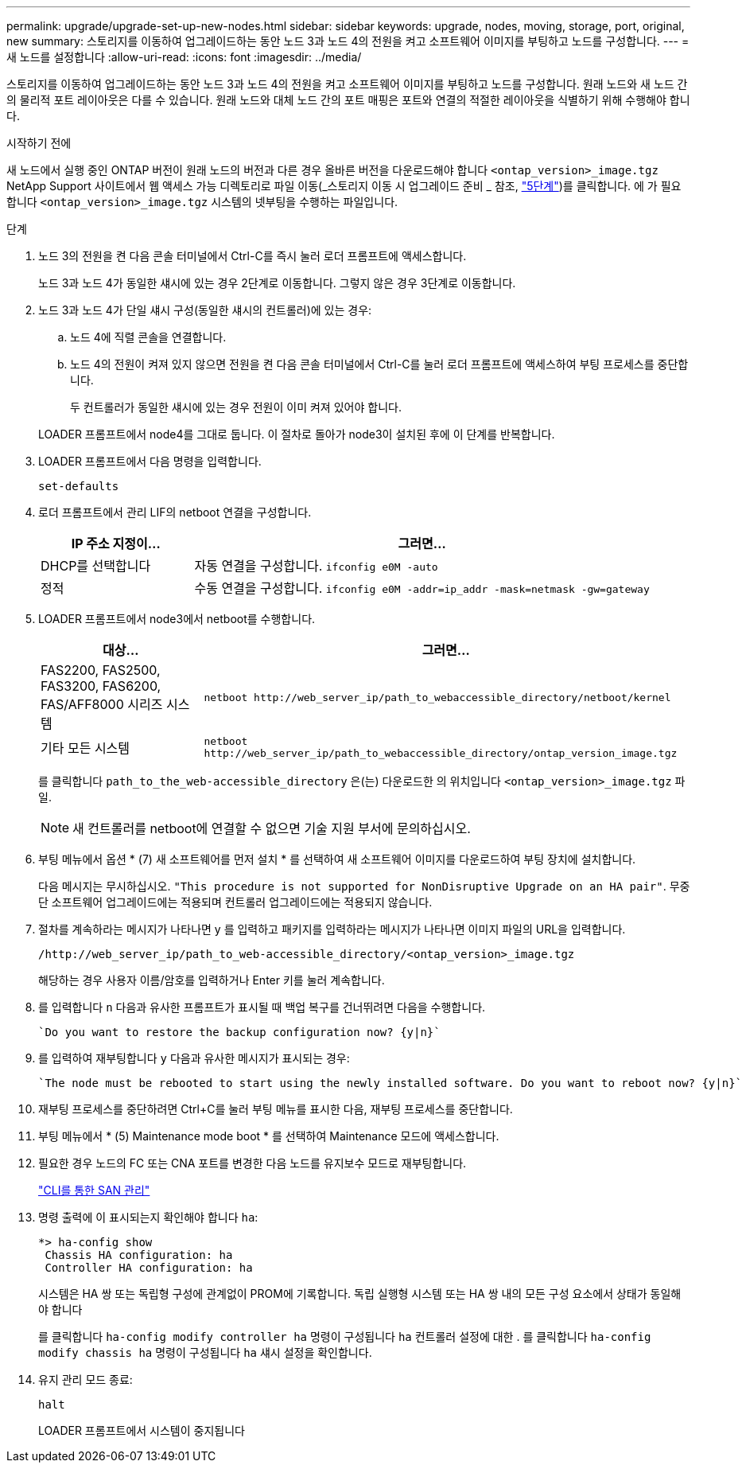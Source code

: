 ---
permalink: upgrade/upgrade-set-up-new-nodes.html 
sidebar: sidebar 
keywords: upgrade, nodes, moving, storage, port, original, new 
summary: 스토리지를 이동하여 업그레이드하는 동안 노드 3과 노드 4의 전원을 켜고 소프트웨어 이미지를 부팅하고 노드를 구성합니다. 
---
= 새 노드를 설정합니다
:allow-uri-read: 
:icons: font
:imagesdir: ../media/


[role="lead"]
스토리지를 이동하여 업그레이드하는 동안 노드 3과 노드 4의 전원을 켜고 소프트웨어 이미지를 부팅하고 노드를 구성합니다. 원래 노드와 새 노드 간의 물리적 포트 레이아웃은 다를 수 있습니다. 원래 노드와 대체 노드 간의 포트 매핑은 포트와 연결의 적절한 레이아웃을 식별하기 위해 수행해야 합니다.

.시작하기 전에
새 노드에서 실행 중인 ONTAP 버전이 원래 노드의 버전과 다른 경우 올바른 버전을 다운로드해야 합니다 `<ontap_version>_image.tgz` NetApp Support 사이트에서 웹 액세스 가능 디렉토리로 파일 이동(_스토리지 이동 시 업그레이드 준비 _ 참조, link:upgrade-prepare-when-moving-storage.html#prepare_move_store_5["5단계"])를 클릭합니다. 에 가 필요합니다 `<ontap_version>_image.tgz` 시스템의 넷부팅을 수행하는 파일입니다.

.단계
. 노드 3의 전원을 켠 다음 콘솔 터미널에서 Ctrl-C를 즉시 눌러 로더 프롬프트에 액세스합니다.
+
노드 3과 노드 4가 동일한 섀시에 있는 경우 2단계로 이동합니다. 그렇지 않은 경우 3단계로 이동합니다.

. 노드 3과 노드 4가 단일 섀시 구성(동일한 섀시의 컨트롤러)에 있는 경우:
+
.. 노드 4에 직렬 콘솔을 연결합니다.
.. 노드 4의 전원이 켜져 있지 않으면 전원을 켠 다음 콘솔 터미널에서 Ctrl-C를 눌러 로더 프롬프트에 액세스하여 부팅 프로세스를 중단합니다.
+
두 컨트롤러가 동일한 섀시에 있는 경우 전원이 이미 켜져 있어야 합니다.

+
LOADER 프롬프트에서 node4를 그대로 둡니다. 이 절차로 돌아가 node3이 설치된 후에 이 단계를 반복합니다.



. LOADER 프롬프트에서 다음 명령을 입력합니다.
+
`set-defaults`

. 로더 프롬프트에서 관리 LIF의 netboot 연결을 구성합니다.
+
[cols="25,75"]
|===
| IP 주소 지정이... | 그러면... 


| DHCP를 선택합니다 | 자동 연결을 구성합니다.
`ifconfig e0M -auto` 


| 정적 | 수동 연결을 구성합니다.
`ifconfig e0M -addr=ip_addr -mask=netmask -gw=gateway` 
|===
. LOADER 프롬프트에서 node3에서 netboot를 수행합니다.
+
[cols="25,75"]
|===
| 대상... | 그러면... 


| FAS2200, FAS2500, FAS3200, FAS6200, FAS/AFF8000 시리즈 시스템 | `netboot \http://web_server_ip/path_to_webaccessible_directory/netboot/kernel` 


| 기타 모든 시스템 | `netboot \http://web_server_ip/path_to_webaccessible_directory/ontap_version_image.tgz` 
|===
+
를 클릭합니다 `path_to_the_web-accessible_directory` 은(는) 다운로드한 의 위치입니다
`<ontap_version>_image.tgz` 파일.

+

NOTE: 새 컨트롤러를 netboot에 연결할 수 없으면 기술 지원 부서에 문의하십시오.

. 부팅 메뉴에서 옵션 * (7) 새 소프트웨어를 먼저 설치 * 를 선택하여 새 소프트웨어 이미지를 다운로드하여 부팅 장치에 설치합니다.
+
다음 메시지는 무시하십시오. `"This procedure is not supported for NonDisruptive Upgrade on an HA pair"`. 무중단 소프트웨어 업그레이드에는 적용되며 컨트롤러 업그레이드에는 적용되지 않습니다.

. 절차를 계속하라는 메시지가 나타나면 y 를 입력하고 패키지를 입력하라는 메시지가 나타나면 이미지 파일의 URL을 입력합니다.
+
`/http://web_server_ip/path_to_web-accessible_directory/<ontap_version>_image.tgz`

+
해당하는 경우 사용자 이름/암호를 입력하거나 Enter 키를 눌러 계속합니다.

. 를 입력합니다 `n` 다음과 유사한 프롬프트가 표시될 때 백업 복구를 건너뛰려면 다음을 수행합니다.
+
[listing]
----
`Do you want to restore the backup configuration now? {y|n}`
----
. 를 입력하여 재부팅합니다 `y` 다음과 유사한 메시지가 표시되는 경우:
+
[listing]
----
`The node must be rebooted to start using the newly installed software. Do you want to reboot now? {y|n}`
----
. 재부팅 프로세스를 중단하려면 Ctrl+C를 눌러 부팅 메뉴를 표시한 다음, 재부팅 프로세스를 중단합니다.
. 부팅 메뉴에서 * (5) Maintenance mode boot * 를 선택하여 Maintenance 모드에 액세스합니다.
. 필요한 경우 노드의 FC 또는 CNA 포트를 변경한 다음 노드를 유지보수 모드로 재부팅합니다.
+
link:https://docs.netapp.com/us-en/ontap/san-admin/index.html["CLI를 통한 SAN 관리"^]

. 명령 출력에 이 표시되는지 확인해야 합니다 `ha`:
+
[listing]
----
*> ha-config show
 Chassis HA configuration: ha
 Controller HA configuration: ha
----
+
시스템은 HA 쌍 또는 독립형 구성에 관계없이 PROM에 기록합니다. 독립 실행형 시스템 또는 HA 쌍 내의 모든 구성 요소에서 상태가 동일해야 합니다

+
를 클릭합니다 `ha-config modify controller ha` 명령이 구성됩니다 `ha` 컨트롤러 설정에 대한 . 를 클릭합니다 `ha-config modify chassis ha` 명령이 구성됩니다 `ha` 섀시 설정을 확인합니다.

. 유지 관리 모드 종료:
+
`halt`

+
LOADER 프롬프트에서 시스템이 중지됩니다


